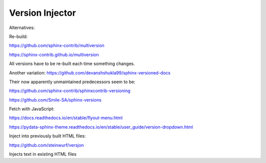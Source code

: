 Version Injector
================

Alternatives:

Re-build:

https://github.com/sphinx-contrib/multiversion

https://sphinx-contrib.github.io/multiversion

All versions have to be re-built each time something changes.

Another variation: https://github.com/devanshshukla99/sphinx-versioned-docs

Their now apparently unmaintained predecessors seem to be:

https://github.com/sphinx-contrib/sphinxcontrib-versioning

https://github.com/Smile-SA/sphinx-versions

Fetch with JavaScript:

https://docs.readthedocs.io/en/stable/flyout-menu.html

https://pydata-sphinx-theme.readthedocs.io/en/stable/user_guide/version-dropdown.html

Inject into previously built HTML files:

https://github.com/steinwurf/versjon

Injects text in existing HTML files
